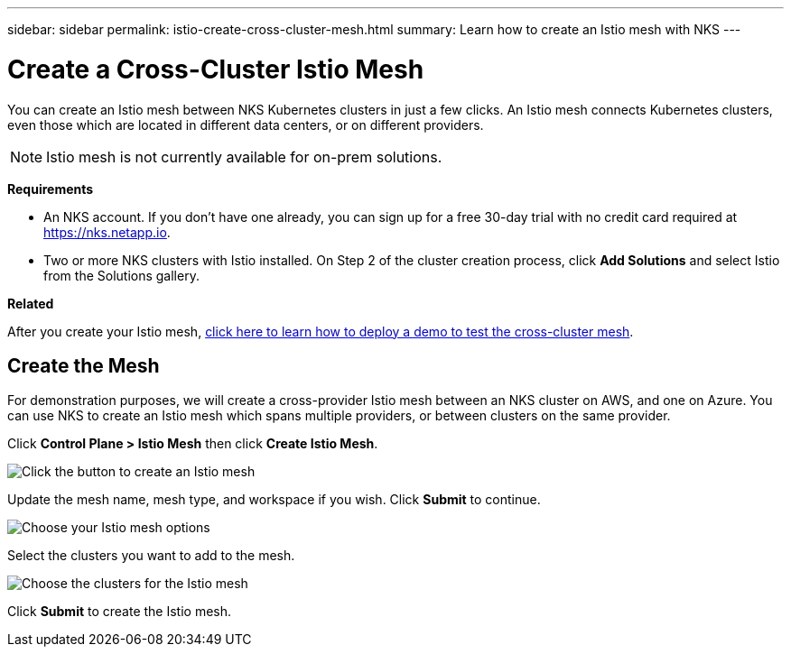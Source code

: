 ---
sidebar: sidebar
permalink: istio-create-cross-cluster-mesh.html
summary: Learn how to create an Istio mesh with NKS
---

= Create a Cross-Cluster Istio Mesh
:imagesdir: assets/documentation/create-istio-mesh/

You can create an Istio mesh between NKS Kubernetes clusters in just a few clicks. An Istio mesh connects Kubernetes clusters, even those which are located in different data centers, or on different providers.

NOTE: Istio mesh is not currently available for on-prem solutions.

**Requirements**

* An NKS account. If you don't have one already, you can sign up for a free 30-day trial with no credit card required at https://nks.netapp.io.
* Two or more NKS clusters with Istio installed. On Step 2 of the cluster creation process, click **Add Solutions** and select Istio from the Solutions gallery.

**Related**

After you create your Istio mesh, link:istio-test-cross-cluster-mesh.html[click here to learn how to deploy a demo to test the cross-cluster mesh].

== Create the Mesh

For demonstration purposes, we will create a cross-provider Istio mesh between an NKS cluster on AWS, and one on Azure. You can use NKS to create an Istio mesh which spans multiple providers, or between clusters on the same provider.

Click **Control Plane > Istio Mesh** then click **Create Istio Mesh**.

image::create-istio-mesh-click-create.png[Click the button to create an Istio mesh]

Update the mesh name, mesh type, and workspace if you wish. Click **Submit** to continue.

image::create-istio-mesh-choose-options.png[Choose your Istio mesh options]

Select the clusters you want to add to the mesh.

image::create-istio-mesh-choose-clusters.png[Choose the clusters for the Istio mesh]

Click **Submit** to create the Istio mesh.
